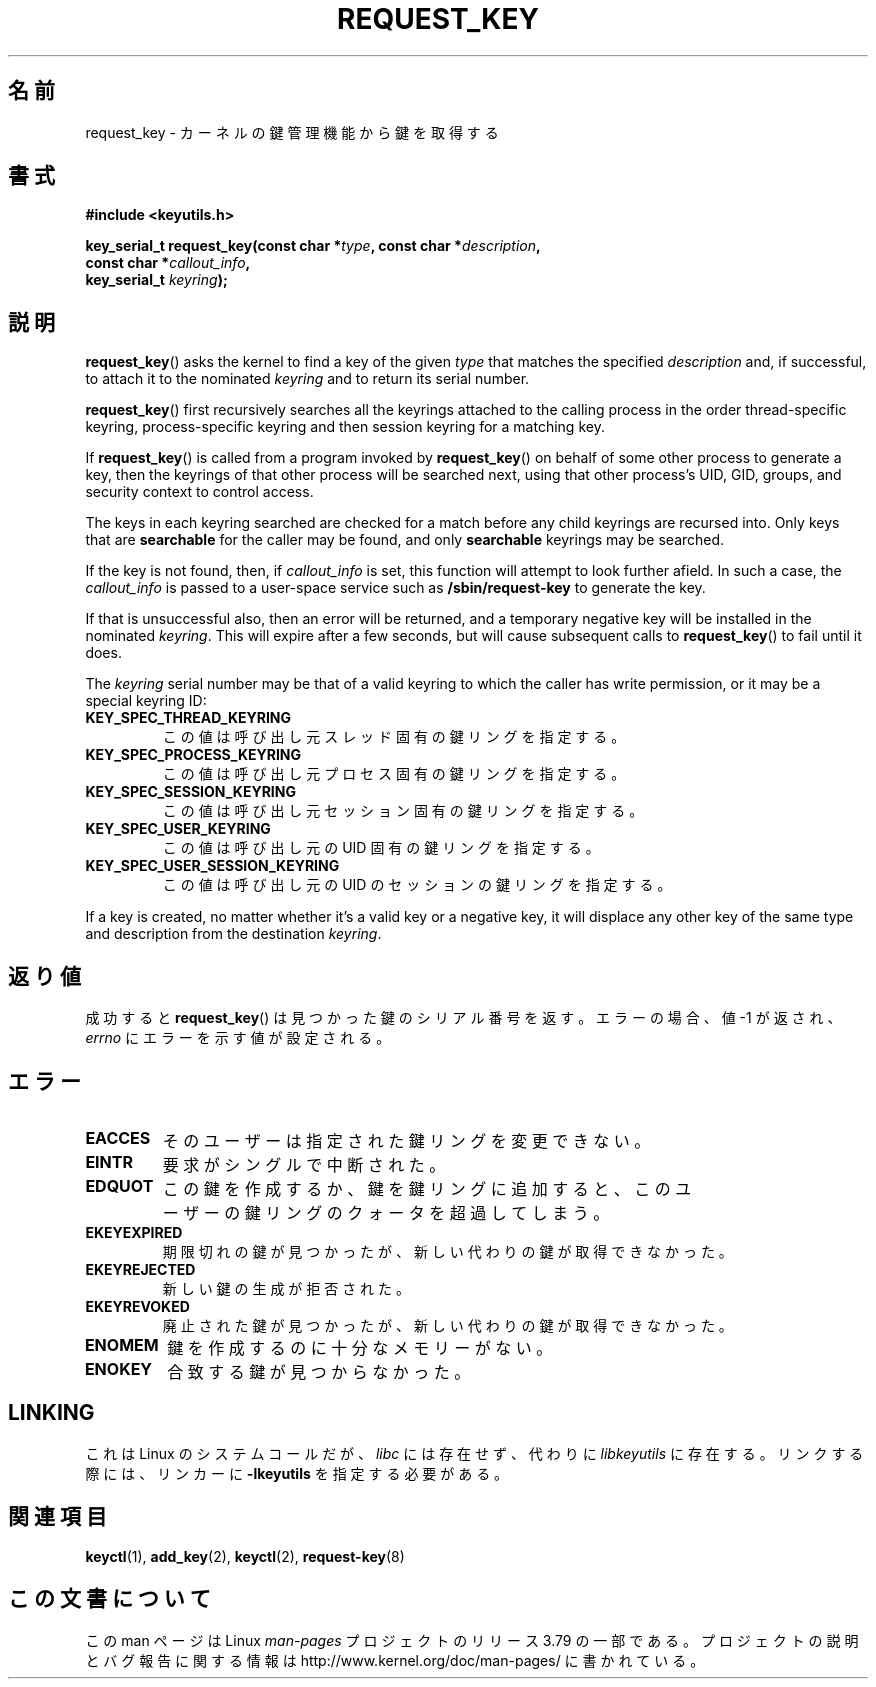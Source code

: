 .\" Copyright (C) 2006 Red Hat, Inc. All Rights Reserved.
.\" Written by David Howells (dhowells@redhat.com)
.\"
.\" %%%LICENSE_START(GPLv2+_SW_ONEPARA)
.\" This program is free software; you can redistribute it and/or
.\" modify it under the terms of the GNU General Public License
.\" as published by the Free Software Foundation; either version
.\" 2 of the License, or (at your option) any later version.
.\" %%%LICENSE_END
.\"
.\"*******************************************************************
.\"
.\" This file was generated with po4a. Translate the source file.
.\"
.\"*******************************************************************
.TH REQUEST_KEY 2 2010\-02\-25 Linux "Linux Key Management Calls"
.SH 名前
request_key \- カーネルの鍵管理機能から鍵を取得する
.SH 書式
.nf
\fB#include <keyutils.h>\fP
.sp
\fBkey_serial_t request_key(const char *\fP\fItype\fP\fB, const char *\fP\fIdescription\fP\fB,\fP
\fB                         const char *\fP\fIcallout_info\fP\fB,\fP
\fB                         key_serial_t \fP\fIkeyring\fP\fB);\fP
.fi
.SH 説明
\fBrequest_key\fP()  asks the kernel to find a key of the given \fItype\fP that
matches the specified \fIdescription\fP and, if successful, to attach it to the
nominated \fIkeyring\fP and to return its serial number.
.P
\fBrequest_key\fP()  first recursively searches all the keyrings attached to
the calling process in the order thread\-specific keyring, process\-specific
keyring and then session keyring for a matching key.
.P
If \fBrequest_key\fP()  is called from a program invoked by \fBrequest_key\fP()
on behalf of some other process to generate a key, then the keyrings of that
other process will be searched next, using that other process's UID, GID,
groups, and security context to control access.
.P
The keys in each keyring searched are checked for a match before any child
keyrings are recursed into.  Only keys that are \fBsearchable\fP for the caller
may be found, and only \fBsearchable\fP keyrings may be searched.
.P
If the key is not found, then, if \fIcallout_info\fP is set, this function will
attempt to look further afield.  In such a case, the \fIcallout_info\fP is
passed to a user\-space service such as \fB/sbin/request\-key\fP to generate the
key.
.P
If that is unsuccessful also, then an error will be returned, and a
temporary negative key will be installed in the nominated \fIkeyring\fP.  This
will expire after a few seconds, but will cause subsequent calls to
\fBrequest_key\fP()  to fail until it does.
.P
The \fIkeyring\fP serial number may be that of a valid keyring to which the
caller has write permission, or it may be a special keyring ID:
.TP 
\fBKEY_SPEC_THREAD_KEYRING\fP
この値は呼び出し元スレッド固有の鍵リングを指定する。
.TP 
\fBKEY_SPEC_PROCESS_KEYRING\fP
この値は呼び出し元プロセス固有の鍵リングを指定する。
.TP 
\fBKEY_SPEC_SESSION_KEYRING\fP
この値は呼び出し元セッション固有の鍵リングを指定する。
.TP 
\fBKEY_SPEC_USER_KEYRING\fP
この値は呼び出し元の UID 固有の鍵リングを指定する。
.TP 
\fBKEY_SPEC_USER_SESSION_KEYRING\fP
この値は呼び出し元の UID のセッションの鍵リングを指定する。
.P
If a key is created, no matter whether it's a valid key or a negative key,
it will displace any other key of the same type and description from the
destination \fIkeyring\fP.
.SH 返り値
成功すると \fBrequest_key\fP() は見つかった鍵のシリアル番号を返す。 エラーの場合、 値 \-1 が返され、 \fIerrno\fP
にエラーを示す値が設定される。
.SH エラー
.TP 
\fBEACCES\fP
そのユーザーは指定された鍵リングを変更できない。
.TP 
\fBEINTR\fP
要求がシングルで中断された。
.TP 
\fBEDQUOT\fP
この鍵を作成するか、鍵を鍵リングに追加すると、 このユーザーの鍵リングのクォータを超過してしまう。
.TP 
\fBEKEYEXPIRED\fP
期限切れの鍵が見つかったが、 新しい代わりの鍵が取得できなかった。
.TP 
\fBEKEYREJECTED\fP
新しい鍵の生成が拒否された。
.TP 
\fBEKEYREVOKED\fP
廃止された鍵が見つかったが、 新しい代わりの鍵が取得できなかった。
.TP 
\fBENOMEM\fP
鍵を作成するのに十分なメモリーがない。
.TP 
\fBENOKEY\fP
合致する鍵が見つからなかった。
.SH LINKING
これは Linux のシステムコールだが、 \fIlibc\fP には存在せず、 代わりに \fIlibkeyutils\fP に存在する。 リンクする際には、
リンカーに \fB\-lkeyutils\fP を指定する必要がある。
.SH 関連項目
\fBkeyctl\fP(1), \fBadd_key\fP(2), \fBkeyctl\fP(2), \fBrequest\-key\fP(8)
.SH この文書について
この man ページは Linux \fIman\-pages\fP プロジェクトのリリース 3.79 の一部
である。プロジェクトの説明とバグ報告に関する情報は
http://www.kernel.org/doc/man\-pages/ に書かれている。
